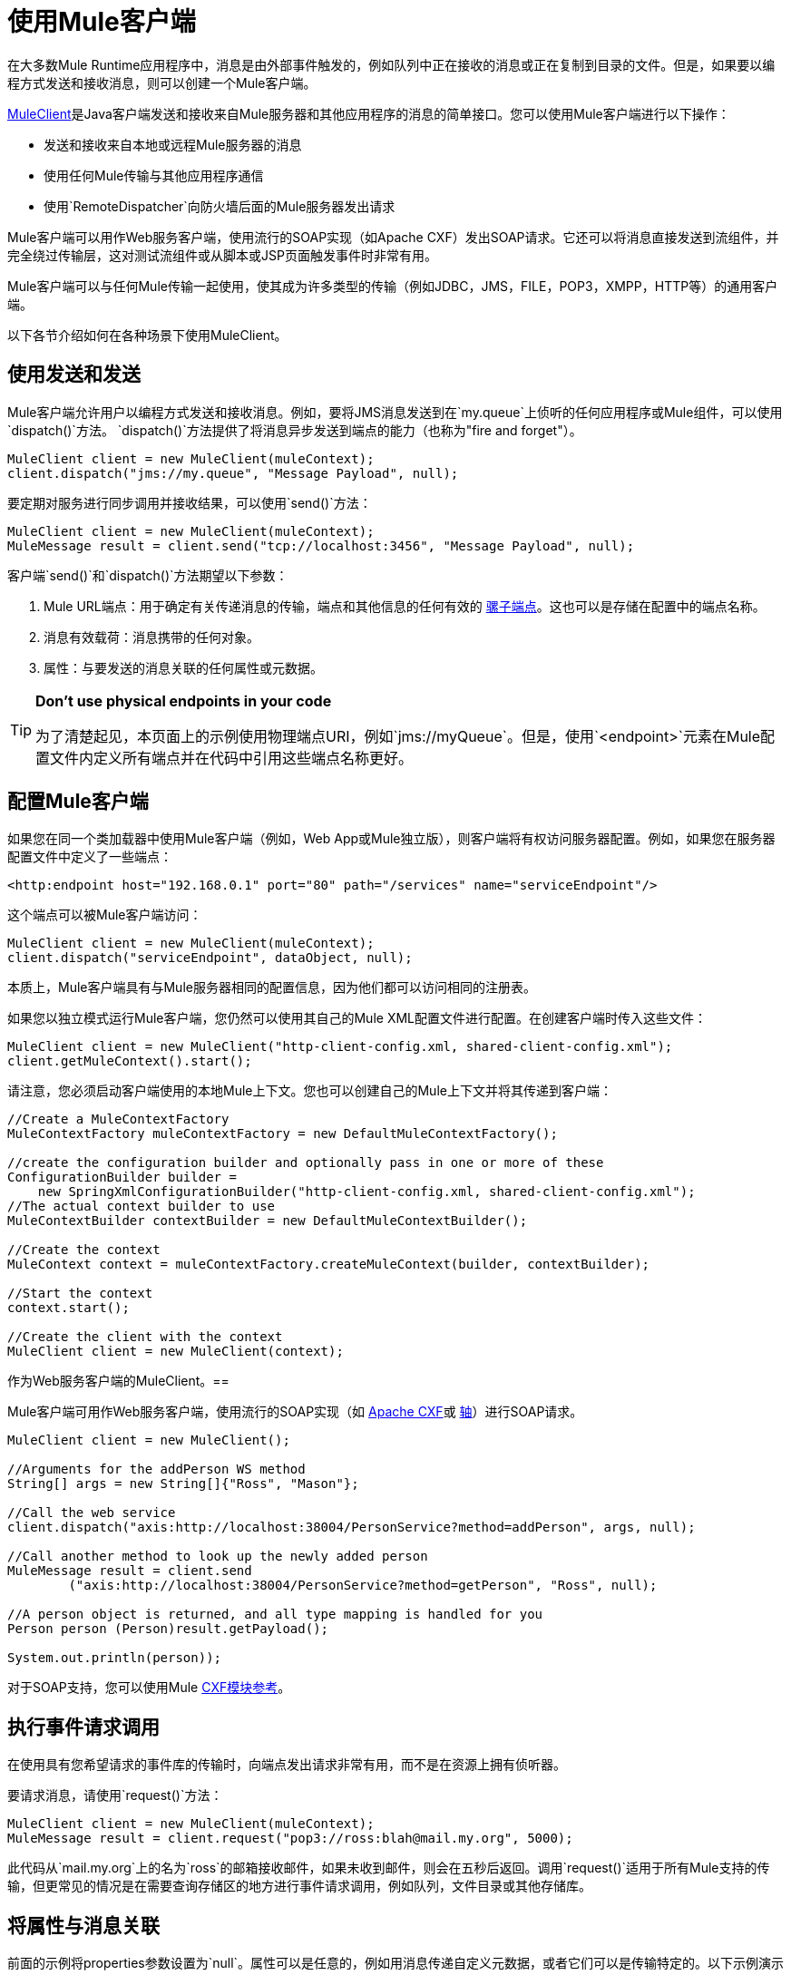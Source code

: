 = 使用Mule客户端
:keywords: anypoint studio, studio, mule client

在大多数Mule Runtime应用程序中，消息是由外部事件触发的，例如队列中正在接收的消息或正在复制到目录的文件。但是，如果要以编程方式发送和接收消息，则可以创建一个Mule客户端。

link:http://www.mulesoft.org/docs/site/3.8.0/apidocs/org/mule/module/client/MuleClient.html[MuleClient]是Java客户端发送和接收来自Mule服务器和其他应用程序的消息的简单接口。您可以使用Mule客户端进行以下操作：

* 发送和接收来自本地或远程Mule服务器的消息
* 使用任何Mule传输与其他应用程序通信
* 使用`RemoteDispatcher`向防火墙后面的Mule服务器发出请求

Mule客户端可以用作Web服务客户端，使用流行的SOAP实现（如Apache CXF）发出SOAP请求。它还可以将消息直接发送到流组件，并完全绕过传输层，这对测试流组件或从脚本或JSP页面触发事件时非常有用。

Mule客户端可以与任何Mule传输一起使用，使其成为许多类型的传输（例如JDBC，JMS，FILE，POP3，XMPP，HTTP等）的通用客户端。

以下各节介绍如何在各种场景下使用MuleClient。

== 使用发送和发送

Mule客户端允许用户以编程方式发送和接收消息。例如，要将JMS消息发送到在`my.queue`上侦听的任何应用程序或Mule组件，可以使用`dispatch()`方法。 `dispatch()`方法提供了将消息异步发送到端点的能力（也称为"fire and forget"）。

[source, code, linenums]
----
MuleClient client = new MuleClient(muleContext);
client.dispatch("jms://my.queue", "Message Payload", null);
----

要定期对服务进行同步调用并接收结果，可以使用`send()`方法：

[source, code, linenums]
----
MuleClient client = new MuleClient(muleContext);
MuleMessage result = client.send("tcp://localhost:3456", "Message Payload", null);
----

客户端`send()`和`dispatch()`方法期望以下参数：

.  Mule URL端点：用于确定有关传递消息的传输，端点和其他信息的任何有效的 link:/mule-user-guide/v/3.8/mule-endpoint-uris[骡子端点]。这也可以是存储在配置中的端点名称。
. 消息有效载荷：消息携带的任何对象。
. 属性：与要发送的消息关联的任何属性或元数据。

[TIP]
====
*Don't use physical endpoints in your code*

为了清楚起见，本页面上的示例使用物理端点URI，例如`jms://myQueue`。但是，使用`<endpoint>`元素在Mule配置文件内定义所有端点并在代码中引用这些端点名称更好。
====

== 配置Mule客户端

如果您在同一个类加载器中使用Mule客户端（例如，Web App或Mule独立版），则客户端将有权访问服务器配置。例如，如果您在服务器配置文件中定义了一些端点：

[source,xml]
----
<http:endpoint host="192.168.0.1" port="80" path="/services" name="serviceEndpoint"/>
----

这个端点可以被Mule客户端访问：

[source, code, linenums]
----
MuleClient client = new MuleClient(muleContext);
client.dispatch("serviceEndpoint", dataObject, null);
----

本质上，Mule客户端具有与Mule服务器相同的配置信息，因为他们都可以访问相同的注册表。

如果您以独立模式运行Mule客户端，您仍然可以使用其自己的Mule XML配置文件进行配置。在创建客户端时传入这些文件：

[source, code, linenums]
----
MuleClient client = new MuleClient("http-client-config.xml, shared-client-config.xml");
client.getMuleContext().start();
----

请注意，您必须启动客户端使用的本地Mule上下文。您也可以创建自己的Mule上下文并将其传递到客户端：

[source, code, linenums]
----
//Create a MuleContextFactory
MuleContextFactory muleContextFactory = new DefaultMuleContextFactory();
 
//create the configuration builder and optionally pass in one or more of these
ConfigurationBuilder builder =
    new SpringXmlConfigurationBuilder("http-client-config.xml, shared-client-config.xml");
//The actual context builder to use
MuleContextBuilder contextBuilder = new DefaultMuleContextBuilder();
 
//Create the context
MuleContext context = muleContextFactory.createMuleContext(builder, contextBuilder);
 
//Start the context
context.start();
 
//Create the client with the context
MuleClient client = new MuleClient(context);
----

作为Web服务客户端的MuleClient。== 

Mule客户端可用作Web服务客户端，使用流行的SOAP实现（如 link:http://cxf.apache.org/[Apache CXF]或 link:http://ws.apache.org/axis[轴]）进行SOAP请求。

[source, code, linenums]
----
MuleClient client = new MuleClient();
 
//Arguments for the addPerson WS method
String[] args = new String[]{"Ross", "Mason"};
 
//Call the web service
client.dispatch("axis:http://localhost:38004/PersonService?method=addPerson", args, null);
 
//Call another method to look up the newly added person
MuleMessage result = client.send
        ("axis:http://localhost:38004/PersonService?method=getPerson", "Ross", null);
 
//A person object is returned, and all type mapping is handled for you
Person person (Person)result.getPayload();
 
System.out.println(person));
----

对于SOAP支持，您可以使用Mule link:/mule-user-guide/v/3.8/cxf-module-reference[CXF模块参考]。

== 执行事件请求调用

在使用具有您希望请求的事件库的传输时，向端点发出请求非常有用，而不是在资源上拥有侦听器。

要请求消息，请使用`request()`方法：

[source, code, linenums]
----
MuleClient client = new MuleClient(muleContext);
MuleMessage result = client.request("pop3://ross:blah@mail.my.org", 5000);
----

此代码从`mail.my.org`上的名为`ross`的邮箱接收邮件，如果未收到邮件，则会在五秒后返回。调用`request()`适用于所有Mule支持的传输，但更常见的情况是在需要查询存储区的地方进行事件请求调用，例如队列，文件目录或其他存储库。

== 将属性与消息关联

前面的示例将properties参数设置为`null`。属性可以是任意的，例如用消息传递自定义元数据，或者它们可以是传输特定的。以下示例演示了使用JMS和特定于JMS的`JMSReplyTo`属性的异步请求/响应。当设置`JMSReplyTo`时，在JMS规范中声明，该消息的接收方应该将任何结果发送回`JMSReplyTo`标头中定义的目标。骡子为你做这件事。

[source, code, linenums]
----
//create the client instance
MuleClient client = new MuleClient(muleContext);
 
//create properties to associate with the message
Map props = new HashMap();
 
//Set the JMSReplyTo property, which is where the response message will be sent
props.put("JMSReplyTo", "replyTo.queue");
 
//dispatch the message asynchronously
client.dispatch("jms://test.queue", "Test Client Dispatch message", props);
 
//Receive the return message on the replyTo.queue
MuleMessage message = client.request("jms://replyTo.queue", 5000);
 
//This is the message sent back from the first component to process our message
System.out.println(message.getPayload());
----

== 不使用Mule客户端时

从你的流程对象或Mule扩展中使用Mule客户端（如路由器或变压器）进行呼叫通常不是好习惯。

当你需要派遣或请求骡子的事件时，你应该使用当前
link:http://www.mulesoft.org/docs/site/3.8.0/apidocs/org/mule/api/MuleEventContext.html[org.mule.api.MuleEventContext]
而是在上下文上调用send / dispatch / request方法。

要访问流内的`MuleEventContext`，您可以实施
link:http://www.mulesoft.org/docs/site/3.8.0/apidocs/org/mule/api/lifecycle/Callable.html[org.mule.api.lifecycle.Callable]
接口。

如果您需要从变压器，过滤器或拦截器发出事件请求，则应重新考虑针对该事件流的设计策略。

== 处理消息集合

为了处理发生多个结果的情况，Mule引入了一种新的消息类型
link:http://www.mulesoft.org/docs/site/3.8.0/apidocs/org/mule/api/MuleMessageCollection.html[org.mule.api.MuleMessageCollection]

* 这种类型的消息按收到的顺序包含所有消息结果。注意
link:http://www.mulesoft.org/docs/site/3.8.0/apidocs/org/mule/api/MuleMessageCollection.html[org.mule.api.MuleMessageCollection]扩展 link:http://www.mulesoft.org/docs/site/3.8.0/apidocs/org/mule/api/MuleMessage.html[org.mule.api.MuleMessage]，因此界面相似。如果有多个结果，则`MuleMessage.getPayload()`方法返回包含每个返回消息的有效内容的`java.util.List`。

使用Mule客户端时，可以将消息返回类型转换为可以访问所有`MuleMessage`对象。

[source, java, linenums]
----
MuleClient client = new MuleClient(muleContext);
MuleMessage result = client.send("myEndpoint", "some data", null);
 
if (result instanceof MuleMessageCollection)
{
    MuleMessageCollection resultsCollection = (MuleMessageCollection) result;
    System.out.println("Number of messages: " + resultsCollection.size());
    MuleMessage[] messages = resultsCollection.getMessagesAsArray();
}
----

== 未来结果

Mule客户端允许您通过使用返回a的`sendAsync()`方法进行同步调用而不会阻塞
link:http://www.mulesoft.org/docs/site/3.8.0/apidocs/org/mule/api/FutureMessageResult.html[FutureMessageResult]
稍后可以查询。

[source, java, linenums]
----
MuleClient client = new MuleClient();
FutureMessageResult result = client.sendAsync("http://localhost:8881",
                                              "Message Payload", null);
//Do some more stuff here
 
Object payload = result.getMessage().getPayload();
----

返回的FutureMessageResult是呼叫返回时真实结果消息的占位符。通过使用未来的结果，您可以在远程呼叫执行时继续执行其他任务。调用`getMessage()`块直到调用返回。或者，您可以指定等待多久的超时时间。您还可以使用`result.isReady()`检查电话是否已返回。

== 使用远程分派器

Mule客户端可以使用远程调度程序通过防火墙连接，发送和接收来自远程Mule服务器的消息。只有在被调用的远程服务没有公开Mule客户端可以访问的端点时，才应该使用它。请注意，使用远程调度程序时会产生性能开销，因为所有请求和响应都将被序列化，发送到服务器，并在从防火墙内进行实际调用之前进行反序列化。

要使用远程调度程序，可以通过配置远程调度程序代理程序在服务器实例上启用它。您可以通过将`synchronous`属性设置为true来确保服务器可以处理异步和同步呼叫。您还可以设置`responseTimeout`设置，但通常最好在MuleClient呼叫级别进行控制，因为每个呼叫可能有不同的超时要求。

[source,xml, linenums]
----
<?xml version="1.0" encoding="UTF-8"?>
<mule xmlns="http://www.mulesoft.org/schema/mule/core"
      xmlns:xsi="http://www.w3.org/2001/XMLSchema-instance"
      xmlns:client="http://www.mulesoft.org/schema/mule/client"
      xsi:schemaLocation="
          http://www.mulesoft.org/schema/mule/client 
          http://www.mulesoft.org/schema/mule/client/current/mule-client.xsd
          http://www.mulesoft.org/schema/mule/core/current 
          http://www.mulesoft.org/schema/mule/core/current/mule.xsd">
  ...
  <client:remote-dispatcher-agent>
    <client:remote-endpoint address="http://localhost:81" 
      exchange-pattern="request-response" responseTimeout="10000"/>
  </client:remote-dispatcher-agent>
  ...
</mule>
----

在客户端，您现在可以通过远程调度程序代理与远程服务器进行通信。例如：

[source, java, linenums]
----
// Start an empty context for client side
MuleClient client = new MuleClient(true);
RemoteDispatcher dispatcher = client.getRemoteDispatcher("http://localhost:81");

MuleMessage result = dispatcher.sendToRemoteComponent("StockManager", "give me the price of XXX", null);
 
StockQuote sq = (StockQuote) result.getPayload();
----

Mule客户端在远程Mule服务器上执行StockManager组件，并将结果返回给客户端。骡处理所有呼叫编组。第一个null参数是用于结果消息的可选字符串，由逗号分隔变换器。第二个null参数包含与请求关联的属性。

如果您不想等待从远程服务器返回结果，则可以使用返回`FutureMessageResult`的{​​{0}}方法：

[source, java, linenums]
----
// Start an empty context for client side
MuleClient client = new MuleClient(true);
RemoteDispatcher dispatcher = client.getRemoteDispatcher("tcp://localhost:60504");
FutureMessageResult result = dispatcher.sendAsyncToRemoteComponent("StockManager", null, "give me the price of XXX", null);
 
//do some other stuff
 
StockQuote sq = (StockQuote) result.getMessage(1000).getPayload();
----

=== 指定Wire格式

您可以通过配置下列其中一项来指定用于分派消息的连线格式：

*  `<xml-wire-format>`：使用XML-Object转换器
*  `<serialization-wire-format>`：使用ByteArray-Serializable转换器
*  `<custom-wire-format>`：将`class`属性设置为要使用的变换器的类文件。

[WARNING]
====
*About Serialization*

Mule客户端使用Java序列化。确保消息中的所有对象都是可串行化的。
====

如果不设置连线格式，则使用序列化格式。有关变形金刚的更多信息，请参阅 link:/mule-user-guide/v/3.8/using-transformers[使用变形金刚]。

例如：

[source,xml, linenums]
----
<?xml version="1.0" encoding="UTF-8"?>
<mule xmlns="http://www.mulesoft.org/schema/mule/core"
      xmlns:xsi="http://www.w3.org/2001/XMLSchema-instance"
      xmlns:client="http://www.mulesoft.org/schema/mule/client/current"
      xsi:schemaLocation="
          http://www.mulesoft.org/schema/mule/client 
          http://www.mulesoft.org/schema/mule/client/current/mule-client.xsd
          http://www.mulesoft.org/schema/mule/core 
          http://www.mulesoft.org/schema/mule/core/current/mule.xsd">
  ...
  <client:remote-dispatcher-agent>
    <client:remote-endpoint address="http://localhost:81" 
      exchange-pattern="request-response" responseTimeout="10000"/>
    <client:xml-wire-format/>
  </client:remote-dispatcher-agent>
  ...
</mule>
----

== 直接向组件发送消息

当Mule服务器与客户端在同一个类加载器中运行时，Mule客户端提供了一种直接向组件发送消息而不需要使用传输的便捷方式。这种方法在测试以及从JSP页面或JavaScript触发消息时非常有用。例如，要将消息直接发送到名为StockManager的股票报价组件，您可以执行以下操作：

[source, java, linenums]
----
MuleClient client = new MuleClient(muleContext);
MuleMessage result = client.sendDirect("StockManager", null, "give me the price of XXX", null);
 
StockQuote sq = (StockQuote) result.getPayload();
----

请注意，该呼叫是`sendDirect`，它告诉Mule客户端直接转到组件，而不是通过传输。您可以指定在此调用的第二个参数中使用的逗号分隔的变换器列表。

